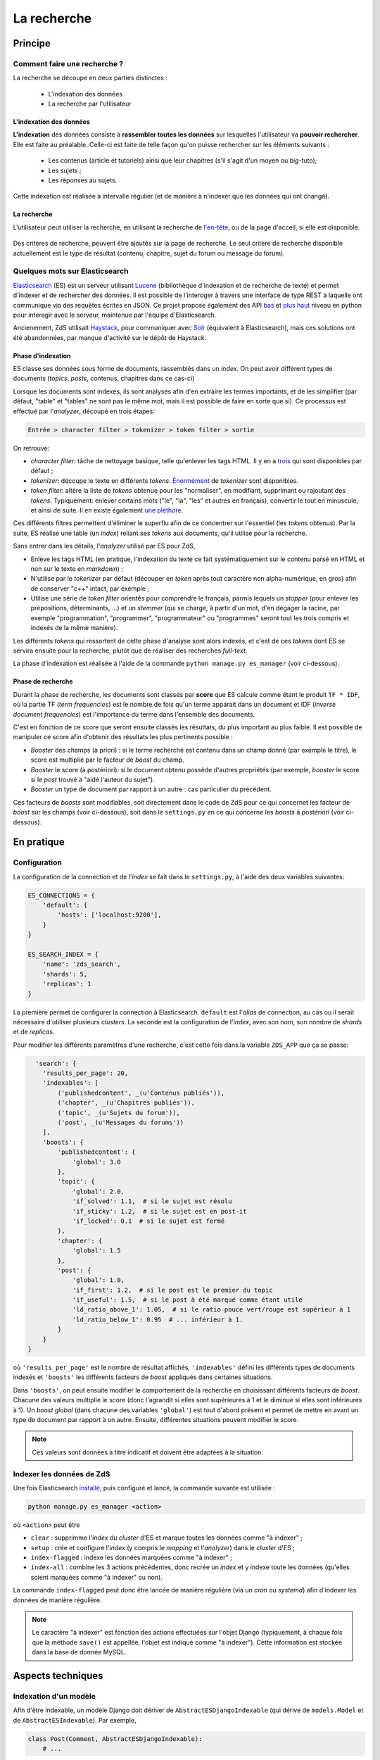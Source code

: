 ============
La recherche
============

Principe
========

Comment faire une recherche ?
-----------------------------

La recherche se découpe en deux parties distinctes :

 - L'indexation des données
 - La recherche par l'utilisateur

L'indexation des données
++++++++++++++++++++++++

**L'indexation** des données consiste à **rassembler toutes les données** sur lesquelles l'utilisateur va **pouvoir rechercher**. Elle est faite au préalable.
Celle-ci est faite de telle façon qu'on puisse rechercher sur les éléments suivants :

 - Les contenus (article et tutoriels) ainsi que leur chapitres (s'il s'agit d'un moyen ou *big*-tuto);
 - Les sujets ;
 - Les réponses au sujets.

Cette indexation est réalisée à intervalle régulier (et de manière à n'indexer que les données qui ont changé).

La recherche
++++++++++++

L'utilisateur peut utiliser la recherche, en utilisant la recherche de `l'en-tête  <../front-end/structure-du-site.html#l-en-tete>`_, ou de la page d'acceil, si elle est disponible.

   .. figure:: ../images/design/en-tete.png
      :align: center

Des critères de recherche, peuvent être ajoutés sur la page de recherche.
Le seul critère de recherche disponible actuellement est le type de résultat (contenu, chapitre, sujet du forum ou message du forum).

   .. figure:: ../images/search/search-filters.png
      :align: center

Quelques mots sur Elasticsearch
-------------------------------

`Elasticsearch <https://www.elastic.co/>`_ (ES) est un serveur utilisant `Lucene <https://lucene.apache.org/>`_ (bibliothèque d'indexation et de recherche de texte) et permet d'indexer et de rechercher des données.
Il est possible de l'interoger à travers une interface de type REST à laquelle ont communique via des requêtes écrites en JSON.
Ce projet propose également des API `bas <https://github.com/elastic/elasticsearch-py>`_ et `plus haut <https://github.com/elastic/elasticsearch-dsl-py>`_ niveau en python pour interagir avec le serveur, maintenue par l'équipe d'Elasticsearch.

Ancienement, ZdS utilisait `Haystack <https://django-haystack.readthedocs.io/>`_, pour communiquer avec `Solr <http://lucene.apache.org/solr/>`_ (équivalent à Elasticsearch), mais ces solutions ont été abandonnées, par manque d'activité sur le dépôt de Haystack.

Phase d'indexation
++++++++++++++++++

ES classe ses données sous forme de documents, rassemblés dans un *index*. On peut avoir différent types de documents (*topics*, *posts*, contenus, chapitres dans ce cas-ci)

Lorsque les documents sont indexés, ils sont analysés afin d'en extraire les termes importants, et de les simplifier (par défaut, "table" et "tables" ne sont pas le même mot, mais il est possible de faire en sorte que si).
Ce processus est effectué par l'*analyzer*, découpé en trois étapes:

.. sourcecode:: none

    Entrée > character filter > tokenizer > token filter > sortie

On retrouve:

+ *character filter*: tâche de nettoyage basique, telle qu'enlever les tags HTML. Il y en a `trois <https://www.elastic.co/guide/en/elasticsearch/reference/current/analysis-charfilters.html>`_ qui sont disponibles par défaut ;
+ *tokenizer*: découpe le texte en différents *tokens*. `Énormément <https://www.elastic.co/guide/en/elasticsearch/reference/current/analysis-tokenizers.html>`_ de *tokenizer* sont disponibles.
+ *token filter*: altère la liste de *tokens* obtenue pour les "normaliser", en modifiant, supprimant ou rajoutant des *tokens*. Typiquement: enlever certains mots ("le", "la", "les" et autres en français), convertir le tout en minuscule, et ainsi de suite. Il en existe également `une pléthore <https://www.elastic.co/guide/en/elasticsearch/reference/current/analysis-tokenfilters.html>`_.

Ces différents filtres permettent d'éliminer le superflu afin de ce concentrer sur l'essentiel (les *tokens* obtenus).
Par la suite, ES réalise une table (un *index*) reliant ses *tokens* aux documents, qu'il utilise pour la recherche.

Sans entrer dans les détails, l'*analyzer* utilisé par ES pour ZdS,

+ Enlève les tags HTML (en pratique, l'indexation du texte ce fait systématiquement sur le contenu parsé en HTML et non sur le texte en *markdown*) ;
+ N'utilise par le *tokenizer* par défaut (découper en *token* après tout caractère non alpha-numérique, en gros) afin de conserver "c++" intact, par exemple ;
+ Utilise une série de *token filter* orientés pour comprendre le français, parmis lequels un *stopper* (pour enlever les prépositions, déterminants, ...) et un *stemmer* (qui se charge, à partir d'un mot, d'en dégager la racine, par exemple "programmation", "programmer", "programmateur" ou "programmes" seront tout les trois compris et indexés de la même manière).

Les différents *tokens* qui ressortent de cette phase d'analyse sont alors indexés, et c'est de ces *tokens* dont ES se servira ensuite pour la recherche, plutôt que de réaliser des recherches *full-text*.

La phase d'indexation est réalisée à l'aide de la commande ``python manage.py es_manager`` (voir ci-dessous).

Phase de recherche
++++++++++++++++++

Durant la phase de recherche, les documents sont classés par **score** que ES calcule comme étant le produit ``TF * IDF``, où la partie TF (*term frequencies*) est le nombre de fois qu'un terme apparait dans un document et IDF (*inverse document frequencies*) est l'importance du terme dans l'ensemble des documents.

C'est en fonction de ce score que seront ensuite classés les résultats, du plus important au plus faible.
Il est possible de manipuler ce score afin d'obtenir des résultats les plus pertinents possible :

+ *Booster* des champs (à priori) : si le terme recherché est contenu dans un champ donné (par exemple le titre), le score est multiplié par le facteur de *boost* du champ.
+ *Booster* le score (à postériori): si le document obtenu possède d'autres propriétés (par exemple, *booster* le score si le *post* trouvé à "aidé l'auteur du sujet").
+ *Booster* un type de document par rapport à un autre : cas particulier du précédent.

Ces facteurs de *boosts* sont modifiables, soit directement dans le code de ZdS pour ce qui concernet les facteur de *boost* sur les champs (voir ci-dessous), soit dans le ``settings.py`` en ce qui concerne les *boosts* à postériori (voir ci-dessous).


En pratique
===========

Configuration
-------------

La configuration de la connection et de l'*index* se fait dans le ``settings.py``, à l'aide des deux variables suivantes:

.. sourcecode:: python

      ES_CONNECTIONS = {
          'default': {
              'hosts': ['localhost:9200'],
          }
      }

      ES_SEARCH_INDEX = {
          'name': 'zds_search',
          'shards': 5,
          'replicas': 1
      }


La première permet de configurer la connection à Elasticsearch. ``default`` est l'*alias* de connection, au cas ou il serait nécessaire d'utiliser plusieurs *clusters*.
La seconde est la configuration de l'*index*, avec son nom, son nombre de *shards* et de *replicas*.

Pour modifier les différents paramètres d'une recherche, c'est cette fois dans la variable ``ZDS_APP`` que ça se passe:

.. sourcecode:: python

      'search': {
        'results_per_page': 20,
        'indexables': [
            ('publishedcontent', _(u'Contenus publiés')),
            ('chapter', _(u'Chapitres publiés')),
            ('topic', _(u'Sujets du forum')),
            ('post', _(u'Messages du forums'))
        ],
        'boosts': {
            'publishedcontent': {
                'global': 3.0
            },
            'topic': {
                'global': 2.0,
                'if_solved': 1.1,  # si le sujet est résolu
                'if_sticky': 1.2,  # si le sujet est en post-it
                'if_locked': 0.1  # si le sujet est fermé
            },
            'chapter': {
                'global': 1.5
            },
            'post': {
                'global': 1.0,
                'if_first': 1.2,  # si le post est le premier du topic
                'if_useful': 1.5,  # si le post à été marqué comme étant utile
                'ld_ratio_above_1': 1.05,  # si le ratio pouce vert/rouge est supérieur à 1
                'ld_ratio_below_1': 0.95  # ... inférieur à 1.
            }
        }
    }

où ``'results_per_page'`` est le nombre de résultat affichés, ``'indexables'`` défini les différents types de documents indexés et ``'boosts'`` les différents facteurs de *boost* appliqués dans certaines situations.

Dans ``'boosts'``, on peut ensuite modifier le comportement de la recherche en choisissant différents facteurs de *boost*.
Chacune des valeurs multiplie le score (donc l'agrandit si elles sont supérieures à 1 et le diminue si elles sont inférieures à 1).
Un *boost global* (dans chacune des variables ``'global'``) est tout d'abord présent et permet de mettre en avant un type de document par rapport à un autre.
Ensuite, différentes situations peuvent modifier le score.

.. note::

      Ces valeurs sont données à titre indicatif et doivent être adaptées à la situation.

Indexer les données de ZdS
--------------------------

Une fois Elasticsearch `installé <../install/install-es.html>`_, puis configuré et lancé, la commande suivante est utilisée :

.. sourcecode:: bash

      python manage.py es_manager <action>

où ``<action>`` peut être

+ ``clear`` : supprimme l'*index* du *cluster* d'ES et marque toutes les données comme "à indexer" ;
+ ``setup`` : crée et configure l'*index* (y compris le *mapping* et l'*analyzer*) dans le *cluster* d'ES ;
+ ``index-flagged`` : indexe les données marquées comme "à indexer" ;
+ ``index-all`` : combine les 3 actions précédentes, donc recrée un *index* et y indexe toute les données (qu'elles soient marquées comme "à indexer" ou non).


La commande ``index-flagged`` peut donc être lancée de manière régulière (via un *cron* ou *systemd*) afin d'indexer les données de manière régulière.

.. note::

      Le caractère "à indexer" est fonction des actions effectuées sur l'objet Django (typiquement, à chaque fois que la méthode ``save()`` est appellée, l'objet est indiqué comme "à indexer").
      Cette information est stockée dans la base de donnée MySQL.

Aspects techniques
==================

Indexation d'un modèle
----------------------


Afin d'être indexable, un modèle Django doit dériver de ``AbstractESDjangoIndexable`` (qui dérive de ``models.Model`` et de ``AbstractESIndexable``). Par exemple,

.. sourcecode:: python

      class Post(Comment, AbstractESDjangoIndexable):
          # ...


.. note::

    Le code est écrit de telle manière à ce que l'id utilisé par ES (champ ``_id``) corresponde au *pk* du modèle (via la variable ``es_id``).
    Il est donc facile de récupérer un objet dans ES si on en connait son *pk*, à l'aide de ``GET /<nom de l'index>/<type de document>/<pk>``.

Différentes fonctions peuvent ou doivent ensuite être surchargées. Parmis ces dernières,

+ ``get_es_mapping()``, qui permet de définir le *mapping* de votre document, c'est à dire quel champs seront indexés, avec quels types. Par exemple,

      .. sourcecode:: python

                @classmethod
                def get_es_mapping(cls):
                    es_mapping = super(Post, cls).get_es_mapping()

                    es_mapping.field('text_html', Text())
                    es_mapping.field('is_useful', Boolean())
                    es_mapping.field('position', Integer())
                    # ...

      ``Mapping`` est un type de donnée défini par ``elasticsearch_dsl`` (voir à ce sujet `la documentation <https://elasticsearch-dsl.readthedocs.io/en/latest/persistence.html#mappings>`_). Si le champ possède le même nom qu'une variable membre de votre classe, sa valeur sera automatiquement récupérée et indexée. À noter que vous pouvez également marquer une variable comme à ne pas analyser, avec la variable ``index`` (par exemple, ``Text(index='not_analyzed')``), si vous voulez simplement stocker cette valeur mais ne pas l'utiliser pour effectuer une recherche dessus. On peut également indiquer la valeur du facteur de *boost*, avec ``boost`` (par exemple, ``Text(boost=2.0)``).

      .. note::

            Elasticsearch requiert que deux champs portant le même nom dans le même *index* (même si il sont issus de type de document différents) aient le même *mapping*.
            Ainsi, tout les champs ``title`` doivent être de type ``Text(boost=1.5)`` et ``tags`` de type ``Keyword(boost=2.0)``.

+ ``get_es_django_indexable()``, qui permet de définir quels objets doivent être récupérés et indexés. Cette fonction permet également d'utiliser ``prefetch_related()`` ou ``select_related()`` pour éviter les requêtes inutiles. Par exemple,

      .. sourcecode:: python

          @classmethod
          def get_es_django_indexable(cls, force_reindexing=False):
              q = super(Post, cls).get_es_django_indexable(force_reindexing)\
                  .select_related('topic')\
                  .select_related('topic__forum')

      où ``q`` est un *queryset* Django.

+ ``get_es_document_source()``, qui permet de gérer des cas ou le champ n'est pas directement une variable de votre classe, ou si cette variable ne peut pas être indexée directement.

      .. sourcecode:: python

                    def get_es_document_source(self, excluded_fields=None):
                          excluded_fields = excluded_fields or []
                          excluded_fields.extend(
                              ['topic_title', 'forum_title', 'forum_pk', 'forum_get_absolute_url'])

                          data = super(Post, self).get_es_document_source(excluded_fields=excluded_fields)

                          data['topic_title'] = self.topic.title
                          data['forum_pk'] = self.topic.forum.pk
                          data['forum_title'] = self.topic.forum.title
                          data['forum_get_absolute_url'] = self.topic.forum.get_absolute_url()

                          return data

      Dans cet exemple (issus de la classe ``Post``), on voit que certains champs ne peuvent être directement indexés car ils appartientent au *topic* et au *forum* correspondant. Il sont donc exclus du mécanisme par défaut (via la variable ``excluded_fields``), puis on les remplis par après.


Finalement, il est important, **pour chaque type de document**, de relier le signal de suppression avec la fonction ``delete_document_in_elasticsearch()``, afin qu'un document supprimé par Django soit également supprimé de Elasticsearch.
Cela s'effectue comme suis (par exemple pour la classe ``Post``):

.. sourcecode:: python

      @receiver(pre_delete, sender=Post)
      def delete_post_in_elasticsearch(sender, instance, **kwargs):
          return delete_document_in_elasticsearch(instance)

Plus d'informations sur les méthodes qui peuvent être surchargées sont disponibles `dans la documentation technique <../back-end-code/search2.html>`_.

.. attention::

      À chaque fois que vous modifiez le *mapping* d'un document dans ``get_es_mapping()``, tout l'*index* **doit** être reconstruit **et** indexé.
      N'oubliez donc pas de l'indiquer comme tel dans le *update.md*.

Le cas particulier des contenus
-------------------------------

La plupart des informations des contenus, en particulier les textes, `ne sont pas indexés dans la base de donnée <contents.html#aspects-techniques-et-fonctionnels>`_.

Il a été choisi de n'inclure dans Elasticsearch que les chapitres de ces contenus (anciennement, les introductions et conclusions des parties étaient également incluses).
C'est le texte déjà parsé par zMarkdown qui est indexé, et non sa version écrite en *markdown*, afin de rester cohérent avec ce qui se fait pour les *posts*.
Les avantages de cette situation sont multiples:

+ Le *parsing* est déjà effectué, et n'as pas à être refait durant l'indexation ;
+ Moins de fichiers à lire (pour rappel, les différentes parties d'un chapitre `sont rassemblées en un seul fichier <contents.html#processus-de-publication>`_ à la publication) ;
+ Pas besoin d'utiliser Git durant le processus d'indexation ;


Pour ce faire, l'indexation des chapitres (stocké à l'aide de la classe ``FakeChapter``, `voir ici <../back-end-code/tutorialv2.html#zds.tutorialv2.models.models_database.FakeChapter>`_) est effectuée en même temps que l'indexation des contenus publiés (``PublishedContent``).
En particulier, c'est la méthode ``get_es_indexable()`` qui est modifiée, profitant du fait qe cette fonction peut retourner n'importe quel type de document à indexer.

.. sourcecode:: python

        @classmethod
        def get_es_indexable(cls, force_reindexing=False):

            published_contents = super(PublishedContent, cls).get_es_indexable(force_reindexing)
            indexable = []
            chapters = []

            for content in published_contents:
                versioned = content.load_public_version()

                if versioned.has_sub_containers():
                    for chapter in versioned.get_list_of_chapters():
                        chapters.append(FakeChapter(chapter, versioned, content.es_id))

            indexable.extend(chapters)
            indexable.extend(published_contents)
            return indexable



Le code tient aussi compte du fait que la classe ``PublishedContent`` `permet de tenir compte du changement de slug <contents.html#le-stockage-en-base-de-donnees>`_ afin de maintenir le SEO.
Ainsi, la méthode ``save()`` est modifiée de manière à supprimer toute référence à elle même et aux chapitres correspondants si un objet correspondant au même contenu, mais avec un nouveau slug est créé.

.. note::

    Au niveau de ES, une relation de type parent-enfant (`voir la documentation ici <https://www.elastic.co/guide/en/elasticsearch/guide/2.x/parent-child.html>`_) est définie entre les contenus et les chapitres correspondants.
    Cette relation est utilisée pour la suppression, mais il est possible de l'exploiter dans d'autres buts.
